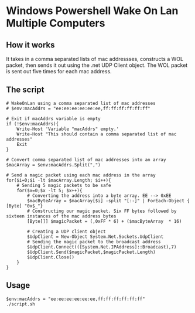 * Windows Powershell Wake On Lan Multiple Computers
** How it works
It takes in a comma separated lists of mac addressses, constructs a WOL packet, then sends it out using the .net UDP Client object.
The WOL packet is sent out five times for each mac address.

** The script
#+begin_src shell
# WakeOnLan using a comma separated list of mac addresses 
# $env:macAddrs = "ee:ee:ee:ee:ee:ee,ff:ff:ff:ff:ff:ff"

# Exit if macAddrs variable is empty 
if (!$env:macAddrs){
	Write-Host 'Variable "macAddrs" empty.'
	Write-Host "This should contain a comma separated list of mac addresses"
	Exit
}

# Convert comma separated list of mac addresses into an array
$macArray = $env:macAddrs.Split(",")

# Send a magic packet using each mac address in the array
for($i=0;$i -lt $macArray.Length; $i++){
	# Sending 5 magic packets to be safe
	for($x=0;$x -lt 5; $x++){
		# Converting the address into a byte array. EE --> 0xEE 
		$macByteArray = $macArray[$i] -split "[:-]" | ForEach-Object { [Byte] "0x$_"}
		# Constructing our magic packet. Six FF bytes followed by sixteen instances of the mac address bytes
		[Byte[]] $magicPacket = (,0xFF * 6) + ($macByteArray  * 16)

		# Creating a UDP client object
		$UdpClient = New-Object System.Net.Sockets.UdpClient
		# Sending the magic packet to the broadcast address
		$UdpClient.Connect(([System.Net.IPAddress]::Broadcast),7)
		$UdpClient.Send($magicPacket,$magicPacket.Length)
		$UdpClient.Close()
	}
}
#+end_src

** Usage
#+begin_src shell
$env:macAddrs = "ee:ee:ee:ee:ee:ee,ff:ff:ff:ff:ff:ff"
./script.sh
#+end_src
